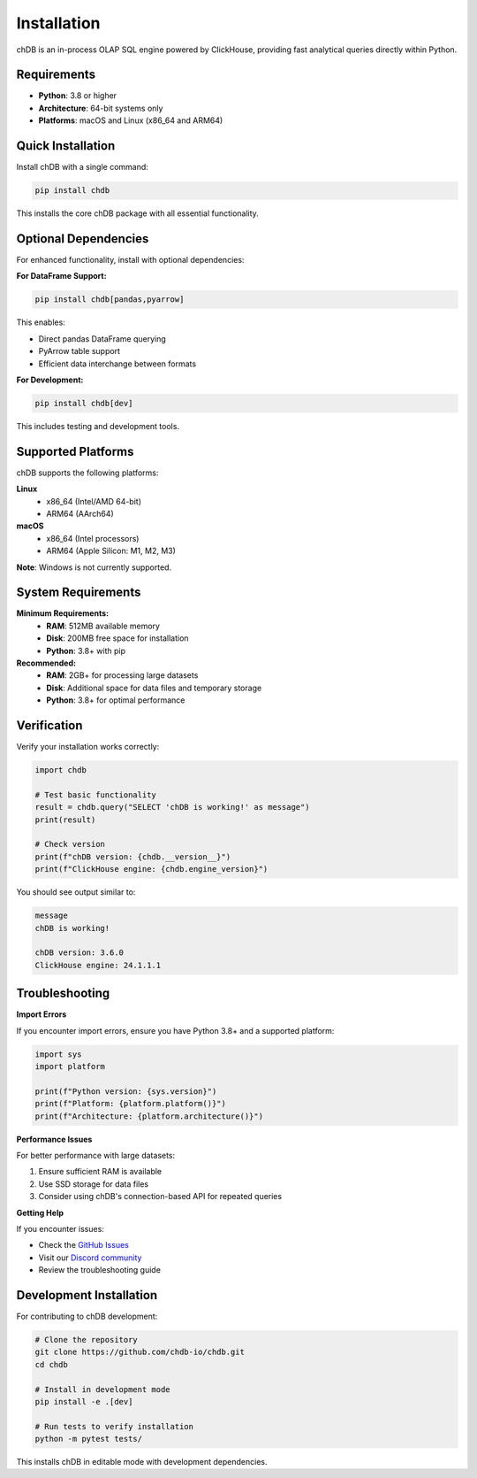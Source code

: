 Installation
============

chDB is an in-process OLAP SQL engine powered by ClickHouse, providing fast analytical queries directly within Python.

Requirements
------------

- **Python**: 3.8 or higher
- **Architecture**: 64-bit systems only
- **Platforms**: macOS and Linux (x86_64 and ARM64)

Quick Installation
------------------

Install chDB with a single command:

.. code-block:: bash

   pip install chdb

This installs the core chDB package with all essential functionality.

Optional Dependencies
---------------------

For enhanced functionality, install with optional dependencies:

**For DataFrame Support:**

.. code-block:: bash

   pip install chdb[pandas,pyarrow]

This enables:

- Direct pandas DataFrame querying
- PyArrow table support
- Efficient data interchange between formats

**For Development:**

.. code-block:: bash

   pip install chdb[dev]

This includes testing and development tools.

Supported Platforms
-------------------

chDB supports the following platforms:

**Linux**
  - x86_64 (Intel/AMD 64-bit)
  - ARM64 (AArch64)

**macOS**
  - x86_64 (Intel processors)
  - ARM64 (Apple Silicon: M1, M2, M3)

**Note**: Windows is not currently supported.

System Requirements
-------------------

**Minimum Requirements:**
  - **RAM**: 512MB available memory
  - **Disk**: 200MB free space for installation
  - **Python**: 3.8+ with pip

**Recommended:**
  - **RAM**: 2GB+ for processing large datasets
  - **Disk**: Additional space for data files and temporary storage
  - **Python**: 3.8+ for optimal performance

Verification
------------

Verify your installation works correctly:

.. code-block:: python

   import chdb
   
   # Test basic functionality
   result = chdb.query("SELECT 'chDB is working!' as message")
   print(result)
   
   # Check version
   print(f"chDB version: {chdb.__version__}")
   print(f"ClickHouse engine: {chdb.engine_version}")

You should see output similar to:

.. code-block:: text

   message
   chDB is working!
   
   chDB version: 3.6.0
   ClickHouse engine: 24.1.1.1

Troubleshooting
---------------

**Import Errors**

If you encounter import errors, ensure you have Python 3.8+ and a supported platform:

.. code-block:: python

   import sys
   import platform
   
   print(f"Python version: {sys.version}")
   print(f"Platform: {platform.platform()}")
   print(f"Architecture: {platform.architecture()}")

**Performance Issues**

For better performance with large datasets:

1. Ensure sufficient RAM is available
2. Use SSD storage for data files
3. Consider using chDB's connection-based API for repeated queries

**Getting Help**

If you encounter issues:

- Check the `GitHub Issues <https://github.com/chdb-io/chdb/issues>`_
- Visit our `Discord community <https://discord.gg/D2Daa2fM5K>`_
- Review the troubleshooting guide

Development Installation
------------------------

For contributing to chDB development:

.. code-block:: bash

   # Clone the repository
   git clone https://github.com/chdb-io/chdb.git
   cd chdb
   
   # Install in development mode
   pip install -e .[dev]
   
   # Run tests to verify installation
   python -m pytest tests/

This installs chDB in editable mode with development dependencies.
